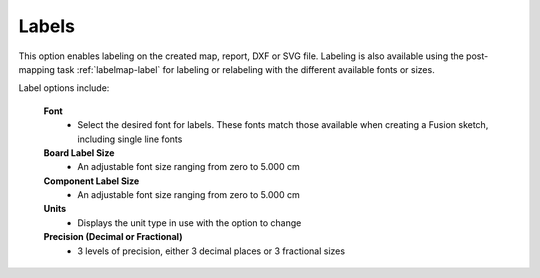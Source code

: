 .. _labels-label:

Labels
======

This option enables labeling on the created map, report, DXF or SVG file. Labeling is also
available using the post-mapping task :ref:`labelmap-label` for labeling or relabeling with
the different available fonts or sizes.

Label options include:

    **Font**
        - Select the desired font for labels. These fonts match those available when creating a
          Fusion sketch, including single line fonts

    **Board Label Size**
        - An adjustable font size ranging from zero to 5.000 cm

    **Component Label Size**
        - An adjustable font size ranging from zero to 5.000 cm

    **Units**
        - Displays the unit type in use with the option to change

    **Precision  (Decimal or Fractional)**
        - 3 levels of precision, either 3 decimal places or 3 fractional sizes

